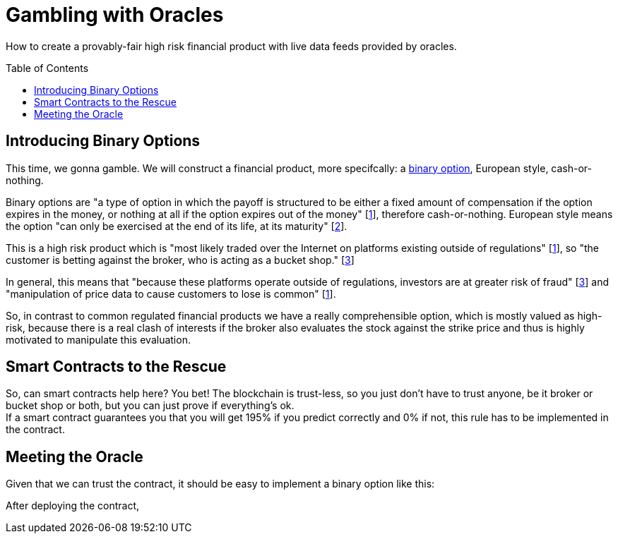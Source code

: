 = Gambling with Oracles
:toc:
:toc-placement!:

How to create a provably-fair high risk financial product with live data feeds provided by oracles.

toc::[]

== Introducing Binary Options

This time, we gonna gamble. We will construct a financial product, more specifcally: a https://en.wikipedia.org/wiki/Binary_option[binary option], European style, cash-or-nothing.

Binary options are "a type of option in which the payoff is structured to be either a fixed amount of compensation if the option expires in the money, or nothing at all if the option expires out of the money" [http://www.investopedia.com/terms/b/binary-option.asp[1]], therefore cash-or-nothing. European style means the option "can only be exercised at the end of its life, at its maturity" [http://www.investopedia.com/terms/e/europeanoption.asp[2]].
 
This is a high risk product which is "most likely traded over the Internet on platforms existing outside of regulations" [http://www.investopedia.com/terms/b/binary-option.asp[1]], so "the customer is betting against the broker, who is acting as a bucket shop." [https://en.wikipedia.org/wiki/Binary_option[3]]

In general, this means that "because these platforms operate outside of regulations, investors are at greater risk of fraud" [https://en.wikipedia.org/wiki/Binary_option[3]] and "manipulation of price data to cause customers to lose is common" [http://www.investopedia.com/terms/b/binary-option.asp[1]].

So, in contrast to common regulated financial products we have a really comprehensible option, which is mostly valued as high-risk, because there is a real clash of interests if the broker also evaluates the stock against the strike price and thus is highly motivated to manipulate this evaluation.

== Smart Contracts to the Rescue

So, can smart contracts help here? You bet! The blockchain is trust-less, so you just don't have to trust anyone, be it broker or bucket shop or both, but you can just prove if everything's ok. +
If a smart contract guarantees you that you will get 195% if you predict correctly and 0% if not, this rule has to be implemented in the contract.

== Meeting the Oracle

Given that we can trust the contract, it should be easy to implement a binary option like this:

After deploying the contract, 
